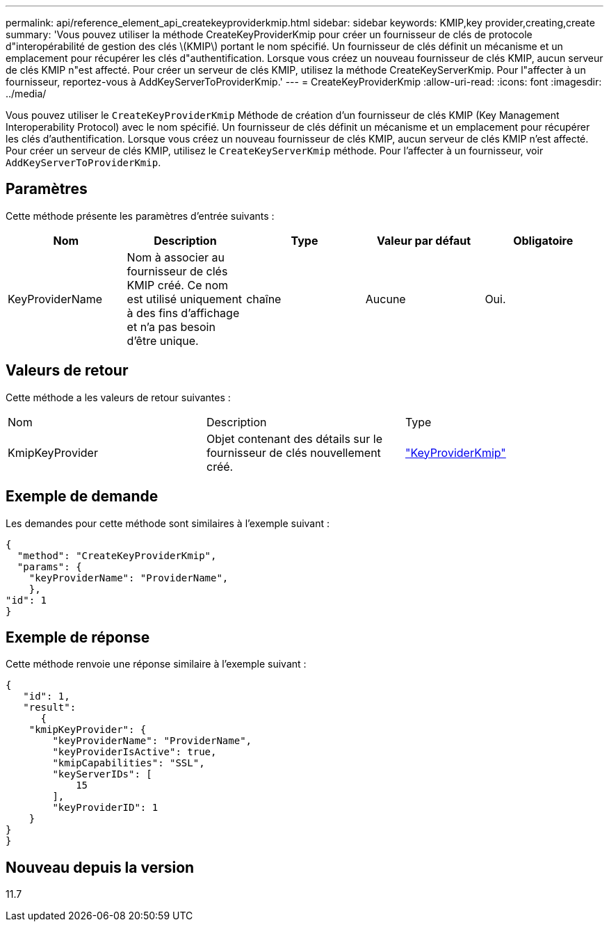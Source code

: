 ---
permalink: api/reference_element_api_createkeyproviderkmip.html 
sidebar: sidebar 
keywords: KMIP,key provider,creating,create 
summary: 'Vous pouvez utiliser la méthode CreateKeyProviderKmip pour créer un fournisseur de clés de protocole d"interopérabilité de gestion des clés \(KMIP\) portant le nom spécifié. Un fournisseur de clés définit un mécanisme et un emplacement pour récupérer les clés d"authentification. Lorsque vous créez un nouveau fournisseur de clés KMIP, aucun serveur de clés KMIP n"est affecté. Pour créer un serveur de clés KMIP, utilisez la méthode CreateKeyServerKmip. Pour l"affecter à un fournisseur, reportez-vous à AddKeyServerToProviderKmip.' 
---
= CreateKeyProviderKmip
:allow-uri-read: 
:icons: font
:imagesdir: ../media/


[role="lead"]
Vous pouvez utiliser le `CreateKeyProviderKmip` Méthode de création d'un fournisseur de clés KMIP (Key Management Interoperability Protocol) avec le nom spécifié. Un fournisseur de clés définit un mécanisme et un emplacement pour récupérer les clés d'authentification. Lorsque vous créez un nouveau fournisseur de clés KMIP, aucun serveur de clés KMIP n'est affecté. Pour créer un serveur de clés KMIP, utilisez le `CreateKeyServerKmip` méthode. Pour l'affecter à un fournisseur, voir `AddKeyServerToProviderKmip`.



== Paramètres

Cette méthode présente les paramètres d'entrée suivants :

|===
| Nom | Description | Type | Valeur par défaut | Obligatoire 


 a| 
KeyProviderName
 a| 
Nom à associer au fournisseur de clés KMIP créé. Ce nom est utilisé uniquement à des fins d'affichage et n'a pas besoin d'être unique.
 a| 
chaîne
 a| 
Aucune
 a| 
Oui.

|===


== Valeurs de retour

Cette méthode a les valeurs de retour suivantes :

|===


| Nom | Description | Type 


 a| 
KmipKeyProvider
 a| 
Objet contenant des détails sur le fournisseur de clés nouvellement créé.
 a| 
link:reference_element_api_keyproviderkmip.html["KeyProviderKmip"]

|===


== Exemple de demande

Les demandes pour cette méthode sont similaires à l'exemple suivant :

[listing]
----
{
  "method": "CreateKeyProviderKmip",
  "params": {
    "keyProviderName": "ProviderName",
    },
"id": 1
}
----


== Exemple de réponse

Cette méthode renvoie une réponse similaire à l'exemple suivant :

[listing]
----
{
   "id": 1,
   "result":
      {
    "kmipKeyProvider": {
        "keyProviderName": "ProviderName",
        "keyProviderIsActive": true,
        "kmipCapabilities": "SSL",
        "keyServerIDs": [
            15
        ],
        "keyProviderID": 1
    }
}
}
----


== Nouveau depuis la version

11.7

